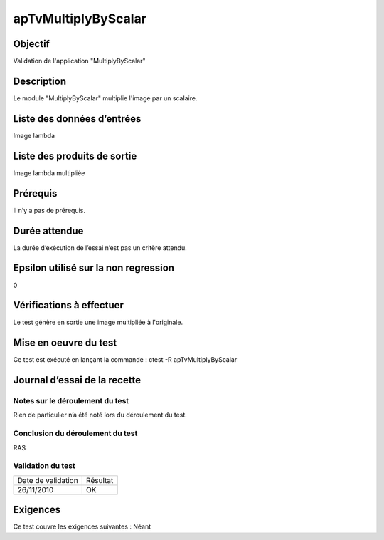 apTvMultiplyByScalar
~~~~~~~~~~~~~~~~~~~~

Objectif
********
Validation de l'application "MultiplyByScalar"

Description
***********

Le module "MultiplyByScalar" multiplie l'image par un scalaire.


Liste des données d’entrées
***************************

Image lambda

Liste des produits de sortie
****************************

Image lambda multipliée

Prérequis
*********
Il n’y a pas de prérequis.

Durée attendue
***************
La durée d’exécution de l’essai n’est pas un critère attendu.

Epsilon utilisé sur la non regression
*************************************
0

Vérifications à effectuer
**************************
Le test génère en sortie une image multipliée à l'originale.

Mise en oeuvre du test
**********************

Ce test est exécuté en lançant la commande :
ctest -R apTvMultiplyByScalar

Journal d’essai de la recette
*****************************

Notes sur le déroulement du test
--------------------------------
Rien de particulier n’a été noté lors du déroulement du test.

Conclusion du déroulement du test
---------------------------------
RAS

Validation du test
------------------

================== =================
Date de validation    Résultat
26/11/2010              OK
================== =================

Exigences
*********
Ce test couvre les exigences suivantes :
Néant
